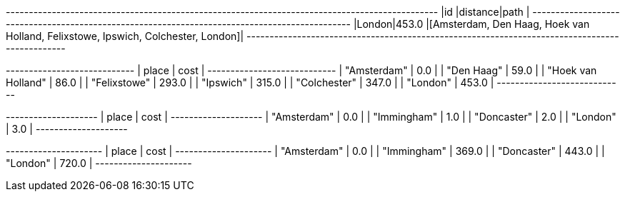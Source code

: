 // tag::pyspark-results[]
+------+--------+--------------------------------------------------------------------------------+
|id    |distance|path                                                                            |
+------+--------+--------------------------------------------------------------------------------+
|London|453.0   |[Amsterdam, Den Haag, Hoek van Holland, Felixstowe, Ipswich, Colchester, London]|
+------+--------+--------------------------------------------------------------------------------+
// end::pyspark-results[]

// tag::neo4j-weighted-results[]
+----------------------------+
| place              | cost  |
+----------------------------+
| "Amsterdam"        | 0.0   |
| "Den Haag"         | 59.0  |
| "Hoek van Holland" | 86.0  |
| "Felixstowe"       | 293.0 |
| "Ipswich"          | 315.0 |
| "Colchester"       | 347.0 |
| "London"           | 453.0 |
+----------------------------+
// end::neo4j-weighted-results[]

// tag::neo4j-unweighted-results[]
+--------------------+
| place       | cost |
+--------------------+
| "Amsterdam" | 0.0  |
| "Immingham" | 1.0  |
| "Doncaster" | 2.0  |
| "London"    | 3.0  |
+--------------------+
// end::neo4j-unweighted-results[]

// tag::neo4j-unweighted-calculate-costs-results[]
+---------------------+
| place       | cost  |
+---------------------+
| "Amsterdam" | 0.0   |
| "Immingham" | 369.0 |
| "Doncaster" | 443.0 |
| "London"    | 720.0 |
+---------------------+
// end::neo4j-unweighted-calculate-costs-results[]
